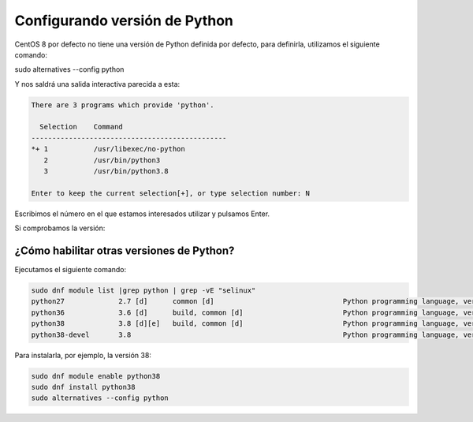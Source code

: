 Configurando versión de Python
------------------------------

CentOS 8 por defecto no tiene una versión de Python definida por defecto, para definirla, utilizamos el siguiente comando:

.. code-block:: bash
sudo alternatives --config python

Y nos saldrá una salida interactiva parecida a esta:

.. code-block:: bash

  There are 3 programs which provide 'python'.

    Selection    Command
  -----------------------------------------------
  *+ 1           /usr/libexec/no-python
     2           /usr/bin/python3
     3           /usr/bin/python3.8

  Enter to keep the current selection[+], or type selection number: N

Escribimos el número en el que estamos interesados utilizar y pulsamos Enter.

Si comprobamos la versión:

.. code-block:: bash
  python -V
  Python 3.8.3

¿Cómo habilitar otras versiones de Python?
##########################################

Ejecutamos el siguiente comando:

.. code-block:: bash

  sudo dnf module list |grep python | grep -vE "selinux"
  python27             2.7 [d]      common [d]                               Python programming language, version 2.7
  python36             3.6 [d]      build, common [d]                        Python programming language, version 3.6
  python38             3.8 [d][e]   build, common [d]                        Python programming language, version 3.8
  python38-devel       3.8                                                   Python programming language, version 3.8

Para instalarla, por ejemplo, la versión 38:

.. code-block:: bash

  sudo dnf module enable python38
  sudo dnf install python38
  sudo alternatives --config python

